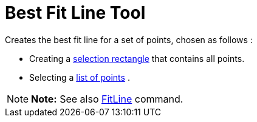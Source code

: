 = Best Fit Line Tool

Creates the best fit line for a set of points, chosen as follows :

* Creating a xref:/Selecting_objects.adoc[selection rectangle] that contains all points.
* Selecting a xref:/Lists.adoc[list of points] .

[NOTE]

====

*Note:* See also xref:/commands/FitLine_Command.adoc[FitLine] command.

====
